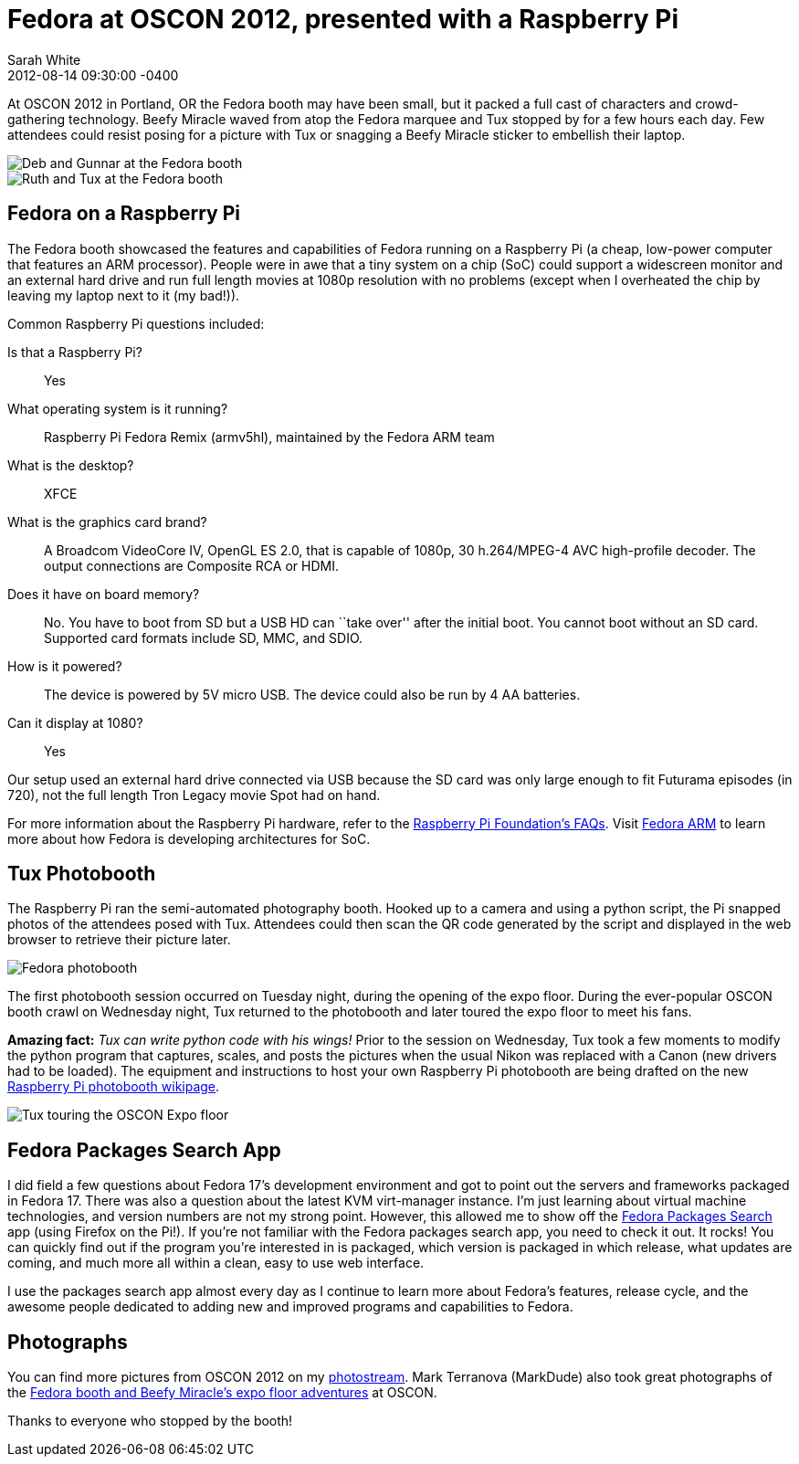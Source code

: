 = Fedora at OSCON 2012, presented with a Raspberry Pi
Sarah White
2012-08-14
:revdate: 2012-08-14 09:30:00 -0400
:awestruct-tags: [fedora, event, raspberry-pi]
:imagesdir: ../images

[role=lead]
At OSCON 2012 in Portland, OR the Fedora booth may have been small, but it packed a full cast of characters and crowd-gathering technology. Beefy Miracle waved from atop the Fedora marquee and Tux stopped by for a few hours each day. Few attendees could resist posing for a picture with Tux or snagging a Beefy Miracle sticker to embellish their laptop.

image::oscon2012/deb_and_gunnar.png[Deb and Gunnar at the Fedora booth, role=ctr]

image::oscon2012/ruth_and_tux.png[Ruth and Tux at the Fedora booth, role=ctr]

== Fedora on a Raspberry Pi

The Fedora booth showcased the features and capabilities of Fedora running on a Raspberry Pi (a cheap, low-power computer that features an ARM processor). People were in awe that a tiny system on a chip (SoC) could support a widescreen monitor and an external hard drive and run full length movies at 1080p resolution with no problems (except when I overheated the chip by leaving my laptop next to it (my bad!)).

Common Raspberry Pi questions included:

Is that a Raspberry Pi?:: Yes

What operating system is it running?:: Raspberry Pi Fedora Remix (armv5hl), maintained by the Fedora ARM team

What is the desktop?:: XFCE

What is the graphics card brand?:: A Broadcom VideoCore IV, OpenGL ES 2.0, that is capable of 1080p, 30 h.264/MPEG-4 AVC high-profile decoder. The output connections are Composite RCA or HDMI.

Does it have on board memory?:: No. You have to boot from SD but a USB HD can ``take over'' after the initial boot. You cannot boot without an SD card. Supported card formats include SD, MMC, and SDIO.

How is it powered?:: The device is powered by 5V micro USB. The device could also be run by 4 AA batteries.

Can it display at 1080?:: Yes

Our setup used an external hard drive connected via USB because the SD card was only large enough to fit Futurama episodes (in 720), not the full length Tron Legacy movie Spot had on hand.

For more information about the Raspberry Pi hardware, refer to the http://www.raspberrypi.org/faqs[Raspberry Pi Foundation's FAQs]. Visit http://fedoraproject.org/wiki/Architectures/ARM[Fedora ARM] to learn more about how Fedora is developing architectures for SoC.

== Tux Photobooth

The Raspberry Pi ran the semi-automated photography booth. Hooked up to a camera and using a python script, the Pi snapped photos of the attendees posed with Tux. Attendees could then scan the QR code generated by the script and displayed in the web browser to retrieve their picture later.

image::oscon2012/fedora_photo_booth.png[Fedora photobooth, role=ctr]

The first photobooth session occurred on Tuesday night, during the opening of the expo floor. During the ever-popular OSCON booth crawl on Wednesday night, Tux returned to the photobooth and later toured the expo floor to meet his fans.

*Amazing fact:* _Tux can write python code with his wings!_ Prior to the session on Wednesday, Tux took a few moments to modify the python program that captures, scales, and posts the pictures when the usual Nikon was replaced with a Canon (new drivers had to be loaded). The equipment and instructions to host your own Raspberry Pi photobooth are being drafted on the new http://fedoraproject.org/wiki/Raspberry_Pi_photobooth[Raspberry Pi photobooth wikipage].

image::oscon2012/tux_tour.png[Tux touring the OSCON Expo floor, role=ctr]

== Fedora Packages Search App

I did field a few questions about Fedora 17's development environment and got to point out the servers and frameworks packaged in Fedora 17. There was also a question about the latest KVM virt-manager instance. I'm just learning about virtual machine technologies, and version numbers are not my strong point. However, this allowed me to show off the https://apps.fedoraproject.org/packages/virt-manager[Fedora Packages Search] app (using Firefox on the Pi!). If you're not familiar with the Fedora packages search app, you need to check it out. It rocks!  You can quickly find out if the program you're interested in is packaged, which version is packaged in which release, what updates are coming, and much more all within a clean, easy to use web interface.

I use the packages search app almost every day as I continue to learn more about Fedora's features, release cycle, and the awesome people dedicated to adding new and improved programs and capabilities to Fedora.

== Photographs

You can find more pictures from OSCON 2012 on my http://www.flickr.com/photos/graphitefriction/sets/72157630714547678/[photostream]. Mark Terranova (MarkDude) also took great photographs of the https://plus.google.com/u/0/photos/105095769731159704550/albums/5769140764406115713[Fedora booth and Beefy Miracle's expo floor adventures] at OSCON.

Thanks to everyone who stopped by the booth!
